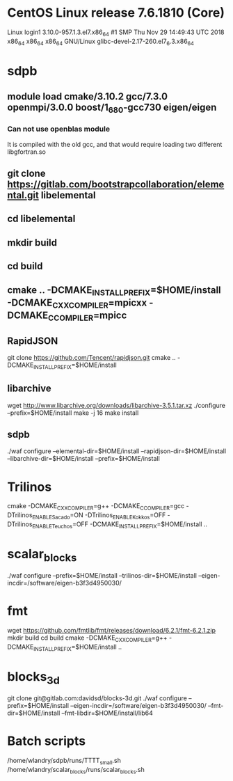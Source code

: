 * CentOS Linux release 7.6.1810 (Core) 
  Linux login1 3.10.0-957.1.3.el7.x86_64 #1 SMP Thu Nov 29 14:49:43 UTC 2018 x86_64 x86_64 x86_64 GNU/Linux
  glibc-devel-2.17-260.el7_6.3.x86_64

* sdpb
** module load cmake/3.10.2 gcc/7.3.0 openmpi/3.0.0 boost/1_68_0-gcc730 eigen/eigen
*** Can not use openblas module
    It is compiled with the old gcc, and that would require loading
    two different libgfortran.so
** git clone https://gitlab.com/bootstrapcollaboration/elemental.git libelemental
** cd libelemental
** mkdir build
** cd build
** cmake .. -DCMAKE_INSTALL_PREFIX=$HOME/install -DCMAKE_CXX_COMPILER=mpicxx -DCMAKE_C_COMPILER=mpicc
** RapidJSON
   git clone https://github.com/Tencent/rapidjson.git
   cmake .. -DCMAKE_INSTALL_PREFIX=$HOME/install
** libarchive
   wget http://www.libarchive.org/downloads/libarchive-3.5.1.tar.xz
   ./configure --prefix=$HOME/install
   make -j 16
   make install

** sdpb
   ./waf configure --elemental-dir=$HOME/install --rapidjson-dir=$HOME/install --libarchive-dir=$HOME/install --prefix=$HOME/install

* Trilinos
  cmake -DCMAKE_CXX_COMPILER=g++ -DCMAKE_C_COMPILER=gcc -DTrilinos_ENABLE_Sacado=ON -DTrilinos_ENABLE_Kokkos=OFF -DTrilinos_ENABLE_Teuchos=OFF -DCMAKE_INSTALL_PREFIX=$HOME/install ..
* scalar_blocks
  ./waf configure --prefix=$HOME/install --trilinos-dir=$HOME/install --eigen-incdir=/software/eigen-b3f3d4950030/

* fmt
  wget https://github.com/fmtlib/fmt/releases/download/6.2.1/fmt-6.2.1.zip
  mkdir build
  cd build
  cmake -DCMAKE_CXX_COMPILER=g++ -DCMAKE_INSTALL_PREFIX=$HOME/install ..
  
* blocks_3d
  git clone git@gitlab.com:davidsd/blocks-3d.git
  ./waf configure --prefix=$HOME/install --eigen-incdir=/software/eigen-b3f3d4950030/ --fmt-dir=$HOME/install --fmt-libdir=$HOME/install/lib64

* Batch scripts
  /home/wlandry/sdpb/runs/TTTT_small.sh
  /home/wlandry/scalar_blocks/runs/scalar_blocks.sh
